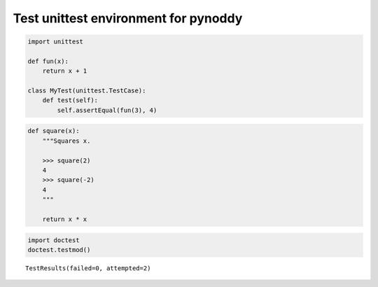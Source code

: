 
Test unittest environment for pynoddy
=====================================

.. code:: python

    import unittest
    
    def fun(x):
        return x + 1
    
    class MyTest(unittest.TestCase):
        def test(self):
            self.assertEqual(fun(3), 4)

.. code:: python

    def square(x):
        """Squares x.
    
        >>> square(2)
        4
        >>> square(-2)
        4
        """
    
        return x * x

.. code:: python

    import doctest
    doctest.testmod()




.. parsed-literal::

    TestResults(failed=0, attempted=2)




